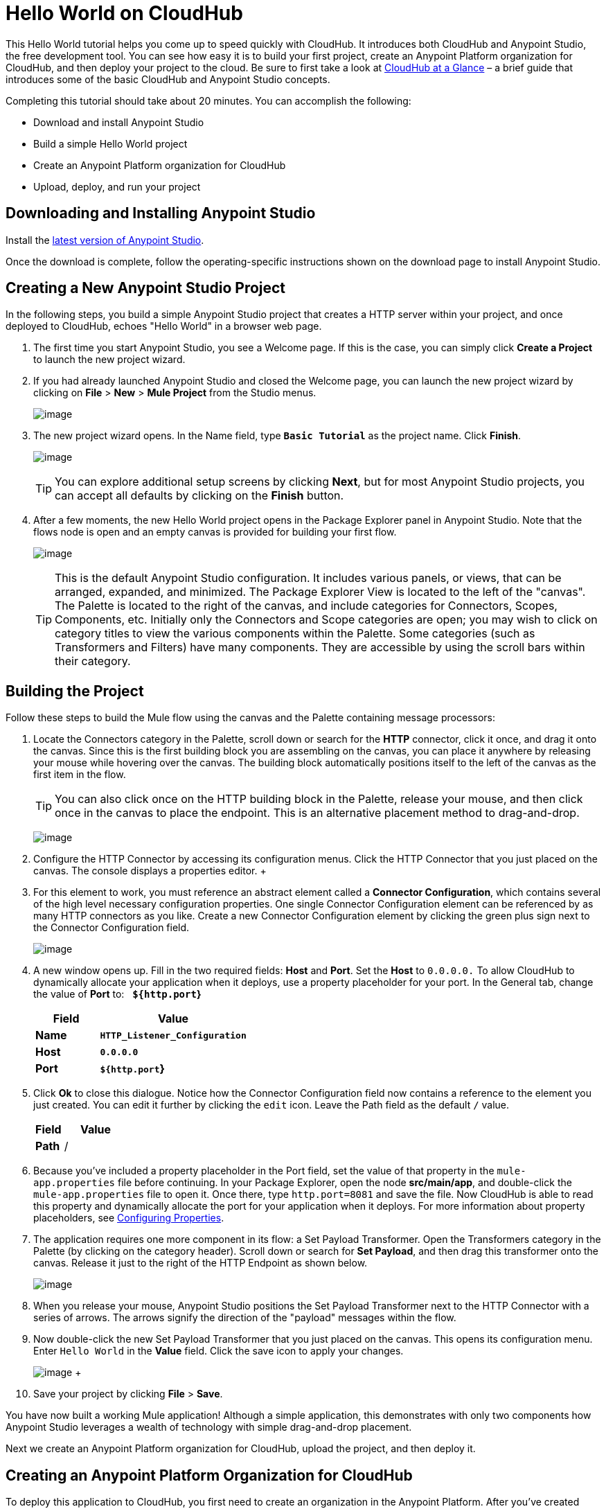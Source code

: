 = Hello World on CloudHub
:keywords: cloudhub, tutorial, connectors

This Hello World tutorial helps you come up to speed quickly with CloudHub. It introduces both CloudHub and Anypoint Studio, the free development tool. You can see how easy it is to build your first project, create an Anypoint Platform organization for CloudHub, and then deploy your project to the cloud. Be sure to first take a look at link:/docs/display/current/CloudHub+at+a+Glance[CloudHub at a Glance] – a brief guide that introduces some of the basic CloudHub and Anypoint Studio concepts.

Completing this tutorial should take about 20 minutes. You can accomplish the following:

* Download and install Anypoint Studio
* Build a simple Hello World project
* Create an Anypoint Platform organization for CloudHub
* Upload, deploy, and run your project

== Downloading and Installing Anypoint Studio

Install the link:https://www.mulesoft.com/ty/dl/studio[latest version of Anypoint Studio].

Once the download is complete, follow the operating-specific instructions shown on the download page to install Anypoint Studio.

== Creating a New Anypoint Studio Project

In the following steps, you build a simple Anypoint Studio project that creates a HTTP server within your project, and once deployed to CloudHub, echoes "Hello World" in a browser web page.

. The first time you start Anypoint Studio, you see a Welcome page. If this is the case, you can simply click *Create a Project* to launch the new project wizard.
. If you had already launched Anypoint Studio and closed the Welcome page, you can launch the new project wizard by clicking on *File* > *New* > *Mule Project* from the Studio menus.
+
image:/docs/download/thumbnails/124879013/image2014-10-21+16%3A46%3A18.png?version=1&modificationDate=1426600224422[image]
+
. The new project wizard opens. In the Name field, type *`Basic Tutorial`* as the project name. Click *Finish*.
+
image:/docs/download/attachments/124879013/studio+to+cloudhub1.png?version=1&modificationDate=1426600224576[image]
+
[TIP]
You can explore additional setup screens by clicking *Next*, but for most Anypoint Studio projects, you can accept all defaults by clicking on the *Finish* button.
+
. After a few moments, the new Hello World project opens in the Package Explorer panel in Anypoint Studio. Note that the flows node is open and an empty canvas is provided for building your first flow.
+
image:/docs/download/attachments/124879013/blank+canvas.png?version=1&modificationDate=1426600224087[image]
+
[TIP]
This is the default Anypoint Studio configuration. It includes various panels, or views, that can be arranged, expanded, and minimized. The Package Explorer View is located to the left of the "canvas". The Palette is located to the right of the canvas, and include categories for Connectors, Scopes, Components, etc. Initially only the Connectors and Scope categories are open; you may wish to click on category titles to view the various components within the Palette. Some categories (such as Transformers and Filters) have many components. They are accessible by using the scroll bars within their category.

== Building the Project

Follow these steps to build the Mule flow using the canvas and the Palette containing message processors:

. Locate the Connectors category in the Palette, scroll down or search for the *HTTP* connector, click it once, and drag it onto the canvas. Since this is the first building block you are assembling on the canvas, you can place it anywhere by releasing your mouse while hovering over the canvas. The building block automatically positions itself to the left of the canvas as the first item in the flow.
+
[TIP]
You can also click once on the HTTP building block in the Palette, release your mouse, and then click once in the canvas to place the endpoint. This is an alternative placement method to drag-and-drop.
+
image:/docs/download/attachments/124879013/add+http.png?version=1&modificationDate=1426600223972[image]
+
. Configure the HTTP Connector by accessing its configuration menus. Click the HTTP Connector that you just placed on the canvas. The console displays a properties editor.
+ 
. For this element to work, you must reference an abstract element called a *Connector Configuration*, which contains several of the high level necessary configuration properties. One single Connector Configuration element can be referenced by as many HTTP connectors as you like. Create a new Connector Configuration element by clicking the green plus sign next to the Connector Configuration field.
+
image:/docs/download/attachments/124879013/http1.png?version=1&modificationDate=1426600224379[image]
+
. A new window opens up. Fill in the two required fields: *Host* and *Port*. Set the *Host* to `0.0.0.0.` To allow CloudHub to dynamically allocate your application when it deploys, use a property placeholder for your port. In the General tab, change the value of *Port* to:   *`${http.port`}*
+
[width="100%",cols="30a,70a",options="header",]
|===
| Field | Value
|*Name* |*`HTTP_Listener_Configuration`*
|*Host* |*`0.0.0.0`*
|*Port* |*`${http.port`}*
|===
+
. Click *Ok* to close this dialogue. Notice how the Connector Configuration field now contains a reference to the element you just created. You can edit it further by clicking the `edit` icon. Leave the Path field as the default `/` value.
+
[width="100%",cols="30a,70a",options="header",]
|===
| Field | Value
|*Path* |/
|===
. Because you've included a property placeholder in the Port field, set the value of that property in the `mule-app.properties` file before continuing. In your Package Explorer, open the node *src/main/app*, and double-click the `mule-app.properties` file to open it. Once there, type `http.port=8081` and save the file. Now CloudHub is able to read this property and dynamically allocate the port for your application when it deploys. For more information about property placeholders, see link:/docs/display/current/Configuring+Properties[Configuring Properties].
+
. The application requires one more component in its flow: a Set Payload Transformer. Open the Transformers category in the Palette (by clicking on the category header). Scroll down or search for *Set Payload*, and then drag this transformer onto the canvas. Release it just to the right of the HTTP Endpoint as shown below.
+
image:/docs/download/attachments/124879013/add+set+payload.png?version=2&modificationDate=1433505527187[image]
+
. When you release your mouse, Anypoint Studio positions the Set Payload Transformer next to the HTTP Connector with a series of arrows. The arrows signify the direction of the "payload" messages within the flow.
+
. Now double-click the new Set Payload Transformer that you just placed on the canvas. This opens its configuration menu. Enter `Hello World` in the *Value* field. Click the save icon to apply your changes.
+
image:/docs/download/attachments/124879013/helloworldpayload.png?version=1&modificationDate=1426600224369[image]
+ 
. Save your project by clicking *File* > *Save*.

You have now built a working Mule application! Although a simple application, this demonstrates with only two components how Anypoint Studio leverages a wealth of technology with simple drag-and-drop placement.

Next we create an Anypoint Platform organization for CloudHub, upload the project, and then deploy it.

== Creating an Anypoint Platform Organization for CloudHub

To deploy this application to CloudHub, you first need to create an organization in the Anypoint Platform. After you've created your account, you can use CloudHub for one month with a single resource unit, or "worker". If you need additional resources or would like to continue using CloudHub, you can sign up for a paid subscription.

. Go to http://anypoint.mulesoft.com to create an organization if you do not already have one. Otherwise, sign in using your credentials for your existing Anypoint Platform account.
. Enter your information, choose a username and password, and click *Create account*. Your new organization is created along with a user account. The resulting user account automatically becomes the administrator for the organization.

After you create your Anypoint Platform account, you are directed to the landing page that describes CloudHub and the Anypoint Platform for APIs. From the top menu, click the *CloudHub* link to go to the CloudHub dashboard.

== Deploying and Running Your Project

To deploy your application to CloudHub, return to Anypoint Studio, and follow these steps:

. Note that your project has a node in the Package Explorer. Right-click on the project node, *`basic_tutorial`* , and then click *CloudHub* > *Deploy to CloudHub* from the cascading menu.
+
image:/docs/download/attachments/124879013/deploy+to+cloudhub.png?version=1&modificationDate=1426600224225[image]
+
. If this is your first time deploying in this way, a popup menu asks you to provide your login credentials for CloudHub. Studio stores your credentials and uses them automatically the next time you deploy to CloudHub. You can manage these credentials through the Studio *Preferences* menu, in *Anypoint Studio* > *Authentication*.
. After you sign in, the Deploy to CloudHub menu opens. Choose a unique domain in which to deploy the application. In this case, we enter *helloworld* (however, you can choose your own unique domain of up to 42 characters in length). When you choose a unique domain name, a green confirmation check mark displays. Select an *Environment* and a *Mule Version*.
 *Note*: After you add your domain name, the Mule Version fills in automatically. Change the value to *3.7.0* or newer. Click *Finish*. +
image:/docs/download/attachments/124879013/studio+to+cloudhub2.png?version=2&modificationDate=1433505179642[image]
+
. Anypoint Studio packages, uploads, and deploys your application to CloudHub.
+
. Browse to the URL of *_yourdomain_.cloudhub.io* (also shown in the pop-up window above). You should see your application running on CloudHub! (Deployment may take a few minutes.)
+
image:/docs/download/attachments/124879013/CH_HelloWorld_displayed.png?version=2&modificationDate=1431974469897[image] 
+
[TIP]
Visit http://anypoint.mulesoft.com/[http://anypoint.mulesoft.com] to manage your application, access its dashboard, view logs and alerts, and more.

You have now successfully created a new Anypoint Studio application and deployed it to your new CloudHub account!

== See Also

* Take the next step in the CloudHub Getting Started Guide: link:/docs/display/current/Getting+Started+with+Connectors[Getting Started with Connectors].
* Learn the link:/docs/display/current/Anypoint+Studio+Essentials[Anypoint Studio Essentials].
